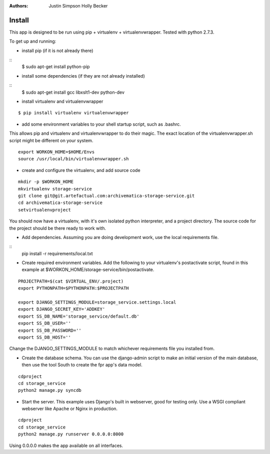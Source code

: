:Authors:
    Justin Simpson
    Holly Becker

Install
=========

This app is designed to be run using pip + virtualenv + virtualenvwrapper.
Tested with python 2.7.3.

To get up and running:

* install pip (if it is not already there)

::
    $ sudo apt-get install python-pip

* install some dependencies (if they are not already installed)

::
    $ sudo apt-get install gcc libxslt1-dev python-dev

* install virtualenv and virtualenvwrapper

::

    $ pip install virtualenv virtualenvwrapper

* add some environment variables to your shell startup script, such as .bashrc.

This allows pip and virtualenv and virtualenvwrapper to do their magic.
The exact location of the virtualenvwrapper.sh script might be different on your system.

::

    export WORKON_HOME=$HOME/Envs
    source /usr/local/bin/virtualenvwrapper.sh

* create and configure the virtualenv, and add source code

::

    mkdir -p $WORKON_HOME
    mkvirtualenv storage-service
    git clone git@git.artefactual.com:archivematica-storage-service.git
    cd archivematica-storage-service
    setvirtualenvproject

You should now have a virtualenv, with it's own isolated python interpreter, and a project directory.
The source code for the project should be there ready to work with.

* Add dependencies.  Assuming you are doing development work, use the local requirements file.

::
    pip install -r requirements/local.txt

* Create required environment variables. Add the following to your virtualenv's postactivate script, found in this example at $WORKON_HOME/storage-service/bin/postactivate.

::

    PROJECTPATH=$(cat $VIRTUAL_ENV/.project)
    export PYTHONPATH=$PYTHONPATH:$PROJECTPATH

    export DJANGO_SETTINGS_MODULE=storage_service.settings.local
    export DJANGO_SECRET_KEY='ADDKEY'
    export SS_DB_NAME='storage_service/default.db'
    export SS_DB_USER=''
    export SS_DB_PASSWORD=''
    export SS_DB_HOST=''

Change the DJANGO_SETTINGS_MODULE to match whichever requirements file you installed from.

* Create the database schema. You can use the django-admin script to make an initial version of the main database, then use the tool South to create the fpr app's data model.  

::

    cdproject
    cd storage_service
    python2 manage.py syncdb

* Start the server.  This example uses Django's built in webserver, good for testing only.  Use a WSGI compliant webserver like Apache or Nginx in production.

::

    cdproject
    cd storage_service
    python2 manage.py runserver 0.0.0.0:8000

Using 0.0.0.0 makes the app available on all interfaces.
